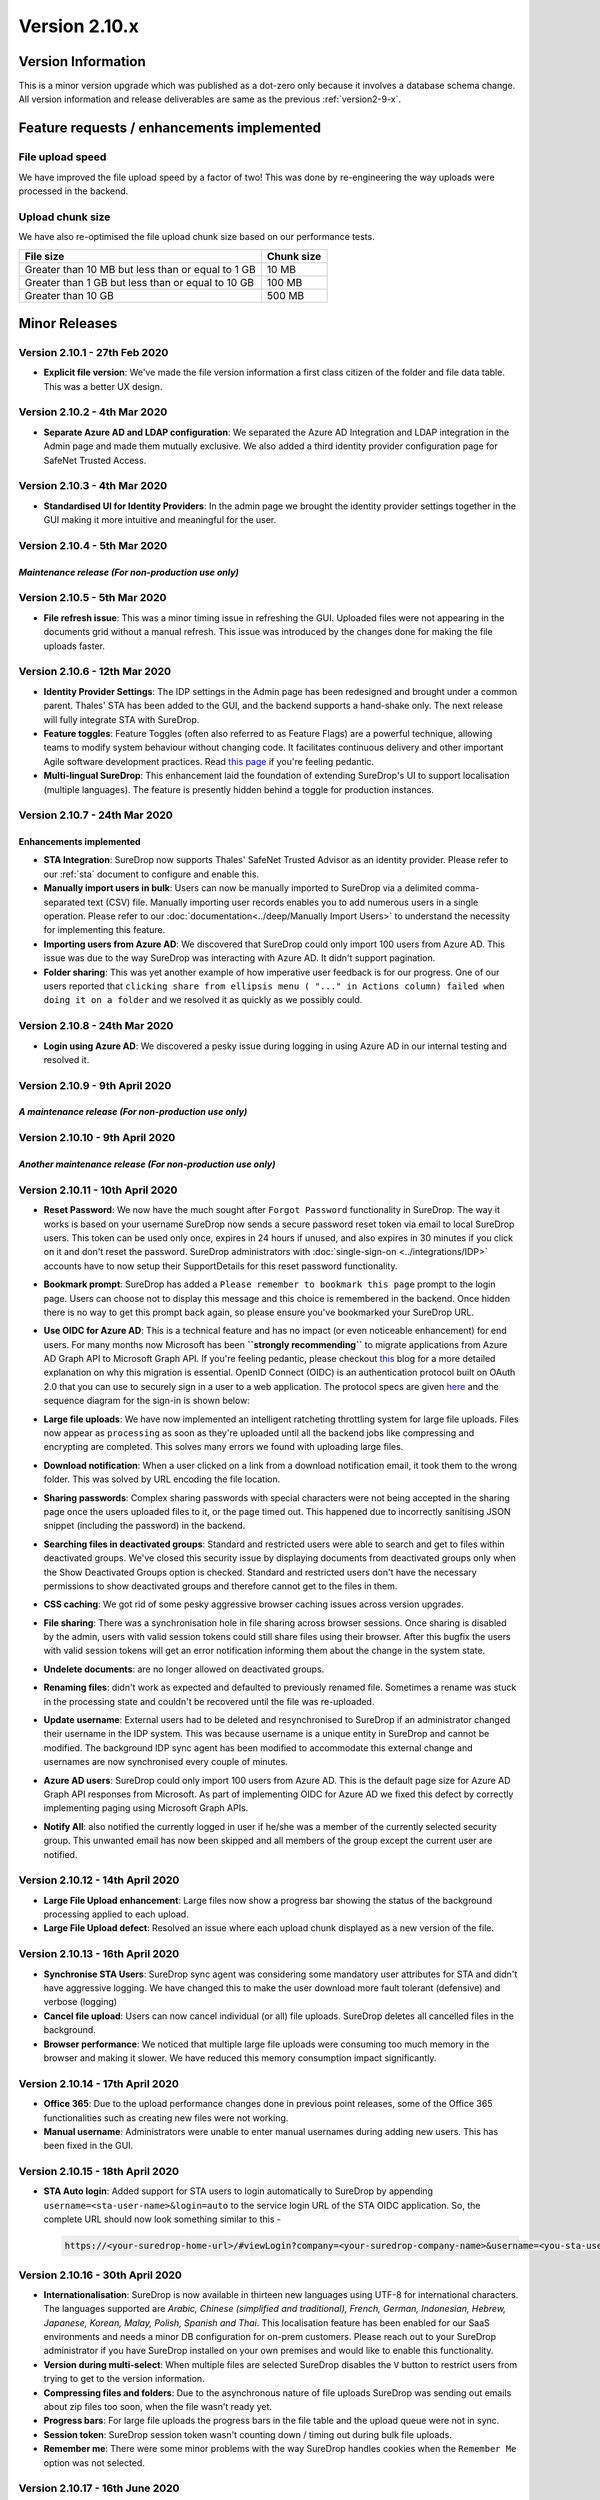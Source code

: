 Version 2.10.x
==============

Version Information
-------------------

This is a minor version upgrade which was published as a dot-zero only
because it involves a database schema change. All version information
and release deliverables are same as the previous :ref:`version2-9-x`.

Feature requests / enhancements implemented
-------------------------------------------

File upload speed
~~~~~~~~~~~~~~~~~

We have improved the file upload speed by a factor of two! This was done
by re-engineering the way uploads were processed in the backend.

Upload chunk size
~~~~~~~~~~~~~~~~~

We have also re-optimised the file upload chunk size based on our
performance tests.

+-----------------------------------------------------+--------------+
| File size                                           | Chunk size   |
+=====================================================+==============+
| Greater than 10 MB but less than or equal to 1 GB   | 10 MB        |
+-----------------------------------------------------+--------------+
| Greater than 1 GB but less than or equal to 10 GB   | 100 MB       |
+-----------------------------------------------------+--------------+
| Greater than 10 GB                                  | 500 MB       |
+-----------------------------------------------------+--------------+

Minor Releases
--------------

Version 2.10.1 - 27th Feb 2020
~~~~~~~~~~~~~~~~~~~~~~~~~~~~~~

-  **Explicit file version**: We've made the file version information a
   first class citizen of the folder and file data table. This was a
   better UX design.

.. raw:: html

   <hr>

Version 2.10.2 - 4th Mar 2020
~~~~~~~~~~~~~~~~~~~~~~~~~~~~~

-  **Separate Azure AD and LDAP configuration**: We separated the Azure
   AD Integration and LDAP integration in the Admin page and made them
   mutually exclusive. We also added a third identity provider
   configuration page for SafeNet Trusted Access.

.. raw:: html

   <hr>

Version 2.10.3 - 4th Mar 2020
~~~~~~~~~~~~~~~~~~~~~~~~~~~~~

-  **Standardised UI for Identity Providers**: In the admin page we
   brought the identity provider settings together in the GUI making it
   more intuitive and meaningful for the user.

.. raw:: html

   <hr>

Version 2.10.4 - 5th Mar 2020
~~~~~~~~~~~~~~~~~~~~~~~~~~~~~

*Maintenance release (For non-production use only)*
^^^^^^^^^^^^^^^^^^^^^^^^^^^^^^^^^^^^^^^^^^^^^^^^^^^

.. raw:: html

   <hr>

Version 2.10.5 - 5th Mar 2020
~~~~~~~~~~~~~~~~~~~~~~~~~~~~~

-  **File refresh issue**: This was a minor timing issue in refreshing
   the GUI. Uploaded files were not appearing in the documents grid
   without a manual refresh. This issue was introduced by the changes
   done for making the file uploads faster.

.. raw:: html

   <hr>

Version 2.10.6 - 12th Mar 2020
~~~~~~~~~~~~~~~~~~~~~~~~~~~~~~

-  **Identity Provider Settings**: The IDP settings in the Admin page
   has been redesigned and brought under a common parent. Thales' STA
   has been added to the GUI, and the backend supports a hand-shake
   only. The next release will fully integrate STA with SureDrop.

-  **Feature toggles**: Feature Toggles (often also referred to as
   Feature Flags) are a powerful technique, allowing teams to modify
   system behaviour without changing code. It facilitates continuous
   delivery and other important Agile software development practices.
   Read `this
   page <https://martinfowler.com/articles/feature-toggles.html>`__ if
   you're feeling pedantic.

-  **Multi-lingual SureDrop**: This enhancement laid the foundation of
   extending SureDrop's UI to support localisation (multiple languages).
   The feature is presently hidden behind a toggle for production
   instances.

.. raw:: html

   <hr>

Version 2.10.7 - 24th Mar 2020
~~~~~~~~~~~~~~~~~~~~~~~~~~~~~~

Enhancements implemented
^^^^^^^^^^^^^^^^^^^^^^^^

-  **STA Integration**: SureDrop now supports Thales' SafeNet Trusted
   Advisor as an identity provider. Please refer to our :ref:`sta` document
   to configure and enable this.

-  **Manually import users in bulk**: Users can now be manually imported
   to SureDrop via a delimited comma-separated text (CSV) file. Manually
   importing user records enables you to add numerous users in a single
   operation. Please refer to our :doc:`documentation<../deep/Manually Import Users>`
   to understand the necessity for implementing this feature.

-  **Importing users from Azure AD**: We discovered that SureDrop could
   only import 100 users from Azure AD. This issue was due to the way
   SureDrop was interacting with Azure AD. It didn't support pagination.

-  **Folder sharing**: This was yet another example of how imperative
   user feedback is for our progress. One of our users reported that
   ``clicking share from ellipsis menu ( "..." in Actions column) failed when doing it on a folder``
   and we resolved it as quickly as we possibly could.

.. raw:: html

   <hr>

Version 2.10.8 - 24th Mar 2020
~~~~~~~~~~~~~~~~~~~~~~~~~~~~~~

-  **Login using Azure AD**: We discovered a pesky issue during logging
   in using Azure AD in our internal testing and resolved it.

.. raw:: html

   <hr>

Version 2.10.9 - 9th April 2020
~~~~~~~~~~~~~~~~~~~~~~~~~~~~~~~

*A maintenance release (For non-production use only)*
^^^^^^^^^^^^^^^^^^^^^^^^^^^^^^^^^^^^^^^^^^^^^^^^^^^^^

.. raw:: html

   <hr>

Version 2.10.10 - 9th April 2020
~~~~~~~~~~~~~~~~~~~~~~~~~~~~~~~~

*Another maintenance release (For non-production use only)*
^^^^^^^^^^^^^^^^^^^^^^^^^^^^^^^^^^^^^^^^^^^^^^^^^^^^^^^^^^^

.. raw:: html

   <hr>

Version 2.10.11 - 10th April 2020
~~~~~~~~~~~~~~~~~~~~~~~~~~~~~~~~~

-  **Reset Password**: We now have the much sought after
   ``Forgot Password`` functionality in SureDrop. The way it works is
   based on your username SureDrop now sends a secure password reset
   token via email to local SureDrop users. This token can be used only
   once, expires in 24 hours if unused, and also expires in 30 minutes
   if you click on it and don't reset the password. SureDrop
   administrators with :doc:`single-sign-on <../integrations/IDP>` 
   accounts have to now setup their SupportDetails for this reset
   password functionality.

-  **Bookmark prompt**: SureDrop has added a
   ``Please remember to bookmark this page`` prompt to the login page.
   Users can choose not to display this message and this choice is
   remembered in the backend. Once hidden there is no way to get this
   prompt back again, so please ensure you've bookmarked your SureDrop
   URL.

-  **Use OIDC for Azure AD**: This is a technical feature and has no
   impact (or even noticeable enhancement) for end users. For many
   months now Microsoft has been **``strongly recommending``** to
   migrate applications from Azure AD Graph API to Microsoft Graph API.
   If you're feeling pedantic, please checkout
   `this <https://developer.microsoft.com/office/blogs/microsoft-graph-or-azure-ad-graph/>`__
   blog for a more detailed explanation on why this migration is
   essential. OpenID Connect (OIDC) is an authentication protocol built
   on OAuth 2.0 that you can use to securely sign in a user to a web
   application. The protocol specs are given
   `here <https://openid.net/specs/openid-connect-core-1_0.html>`__ and
   the sequence diagram for the sign-in is shown below:

   .. image:: https://docs.microsoft.com/en-us/azure/active-directory/develop/media/v2-protocols-oidc/convergence-scenarios-webapp.svg
      :alt: License details

-  **Large file uploads**: We have now implemented an intelligent
   ratcheting throttling system for large file uploads. Files now appear
   as ``processing`` as soon as they're uploaded until all the backend
   jobs like compressing and encrypting are completed. This solves many
   errors we found with uploading large files.

-  **Download notification**: When a user clicked on a link from a
   download notification email, it took them to the wrong folder. This
   was solved by URL encoding the file location.

-  **Sharing passwords**: Complex sharing passwords with special
   characters were not being accepted in the sharing page once the users
   uploaded files to it, or the page timed out. This happened due to
   incorrectly sanitising JSON snippet (including the password) in the
   backend.

-  **Searching files in deactivated groups**: Standard and restricted
   users were able to search and get to files within deactivated groups.
   We've closed this security issue by displaying documents from
   deactivated groups only when the Show Deactivated Groups option is
   checked. Standard and restricted users don't have the necessary
   permissions to show deactivated groups and therefore cannot get to
   the files in them.

-  **CSS caching**: We got rid of some pesky aggressive browser caching
   issues across version upgrades.

-  **File sharing**: There was a synchronisation hole in file sharing
   across browser sessions. Once sharing is disabled by the admin, users
   with valid session tokens could still share files using their
   browser. After this bugfix the users with valid session tokens will
   get an error notification informing them about the change in the
   system state.

-  **Undelete documents**: are no longer allowed on deactivated groups.

-  **Renaming files**: didn't work as expected and defaulted to
   previously renamed file. Sometimes a rename was stuck in the
   processing state and couldn't be recovered until the file was
   re-uploaded.

-  **Update username**: External users had to be deleted and
   resynchronised to SureDrop if an administrator changed their username
   in the IDP system. This was because username is a unique entity in
   SureDrop and cannot be modified. The background IDP sync agent has
   been modified to accommodate this external change and usernames are
   now synchronised every couple of minutes.

-  **Azure AD users**: SureDrop could only import 100 users from Azure
   AD. This is the default page size for Azure AD Graph API responses
   from Microsoft. As part of implementing OIDC for Azure AD we fixed
   this defect by correctly implementing paging using Microsoft Graph
   APIs.

-  **Notify All**: also notified the currently logged in user if he/she
   was a member of the currently selected security group. This unwanted
   email has now been skipped and all members of the group except the
   current user are notified.

.. raw:: html

   <hr>

Version 2.10.12 - 14th April 2020
~~~~~~~~~~~~~~~~~~~~~~~~~~~~~~~~~

-  **Large File Upload enhancement**: Large files now show a progress bar showing
   the status of the background processing applied to each upload.

-  **Large File Upload defect**: Resolved an issue where each upload chunk
   displayed as a new version of the file.

.. raw:: html

   <hr>

Version 2.10.13 - 16th April 2020
~~~~~~~~~~~~~~~~~~~~~~~~~~~~~~~~~

-  **Synchronise STA Users**: SureDrop sync agent was considering some
   mandatory user attributes for STA and didn't have aggressive logging.
   We have changed this to make the user download more fault tolerant
   (defensive) and verbose (logging)

-  **Cancel file upload**: Users can now cancel individual (or all) file
   uploads. SureDrop deletes all cancelled files in the background.

-  **Browser performance**: We noticed that multiple large file uploads
   were consuming too much memory in the browser and making it slower.
   We have reduced this memory consumption impact significantly.

.. raw:: html

   <hr>

Version 2.10.14 - 17th April 2020
~~~~~~~~~~~~~~~~~~~~~~~~~~~~~~~~~

-  **Office 365**: Due to the upload performance changes done in
   previous point releases, some of the Office 365 functionalities such
   as creating new files were not working.

-  **Manual username**: Administrators were unable to enter manual
   usernames during adding new users. This has been fixed in the GUI.

.. raw:: html

   <hr>

Version 2.10.15 - 18th April 2020
~~~~~~~~~~~~~~~~~~~~~~~~~~~~~~~~~

-  **STA Auto login**: Added support for STA users to login
   automatically to SureDrop by appending
   ``username=<sta-user-name>&login=auto`` to the service login URL of
   the STA OIDC application. So, the complete URL should now look
   something similar to this -

   .. code:: sh

      https://<your-suredrop-home-url>/#viewLogin?company=<your-suredrop-company-name>&username=<you-sta-username>&login=auto

.. raw:: html

   <hr>

Version 2.10.16 - 30th April 2020
~~~~~~~~~~~~~~~~~~~~~~~~~~~~~~~~~

-  **Internationalisation**: SureDrop is now available in thirteen new
   languages using UTF-8 for international characters. The languages
   supported are *Arabic, Chinese (simplified and traditional), French,
   German, Indonesian, Hebrew, Japanese, Korean, Malay, Polish, Spanish
   and Thai*.
   This localisation feature has been enabled for our SaaS environments
   and needs a minor DB configuration for on-prem customers. Please
   reach out to your SureDrop administrator if you have SureDrop
   installed on your own premises and would like to enable this
   functionality.

-  **Version during multi-select**: When multiple files are selected
   SureDrop disables the ``V`` button to restrict users from trying to
   get to the version information.

-  **Compressing files and folders**: Due to the asynchronous nature of
   file uploads SureDrop was sending out emails about zip files too
   soon, when the file wasn't ready yet.

-  **Progress bars**: For large file uploads the progress bars in the
   file table and the upload queue were not in sync.

-  **Session token**: SureDrop session token wasn't counting down /
   timing out during bulk file uploads.

-  **Remember me**: There were some minor problems with the way SureDrop
   handles cookies when the ``Remember Me`` option was not selected.

.. raw:: html

   <hr>

Version 2.10.17 - 16th June 2020
~~~~~~~~~~~~~~~~~~~~~~~~~~~~~~~~

-  **Expand STA**: Thales had requested for expanding :guilabel:`STA` to
   :guilabel:`Safenet Trusted Access`. This has now been updated in GUI.

-  **Rename context menu**: We were told that the right-click context menu
   ``Download as zip`` was a misnomer and should be renamed to its actual
   functionality ``Zip selected files``. This has now been updated in GUI.

.. raw:: html

   <hr>

Version 2.10.18 - 1st July 2020
~~~~~~~~~~~~~~~~~~~~~~~~~~~~~~~

-  **My Documents group**: All SureDrop users regardless of their role in 
   the system, now have a ``My Documents`` security group. This 
   is a new group designed to store the user's personal documents. 
   Some important features of this group are -

   - It is system generated and cannot be altered or deleted by any user. 
   - No user regardless of their role in the system, can get access to the 
     contents in another user's ``My Documents`` group, this includes 
     administrators and forensic users.
   - All zip files are automatically directed to this group.

-  **Copying between groups**: Users can now copy or move documents across
   groups. This feature was add-on for My Documents since most users wanted
   to copy documents from their ``My Documents`` to other groups.

-  **Deleting unavailable files**: When a file failed to upload due to any
   system error, it was impossible to delete it from SureDrop. This has 
   now been fixed.

-  **Folder names with period character**: Users could import folders to 
   SureDrop with a :guilabel:`.` in the folder name, but couldn't create
   such a folder in SureDrop using the GUI; though the backend API supported
   creation of such folders. This has been fixed in the GUI and users can now
   create folders with ``.`` character in the folder name.

-  **Adhoc sharing optional password**: It was brought to our notice that the 
   optional password field in the adhoc sharing window in the GUI was displayed
   in plain text. We have changed this to match other password fields in the GUI
   so that it is redacted by default but users have the ability to show the 
   password if they want to.

-  **On-premises Installations**: had a couple of issues around named external 
   databases and initialising a company name with :guilabel:`-` character(s)
   in it. These issues have been fixed and tested for on-prem installs.

Version 2.10.18 SP1 - 8th July 2020
~~~~~~~~~~~~~~~~~~~~~~~~~~~~~~~~~~~

-  **STA login**: There was a bug reported to us in logging into SureDrop using
   STA. Users were sometimes locked out with an *unauthorised error* message especially
   when they were geographically far from the application servers. We had to 
   hotfix this issue on 2.10.18 since this was the last minor release for 2.10. 
